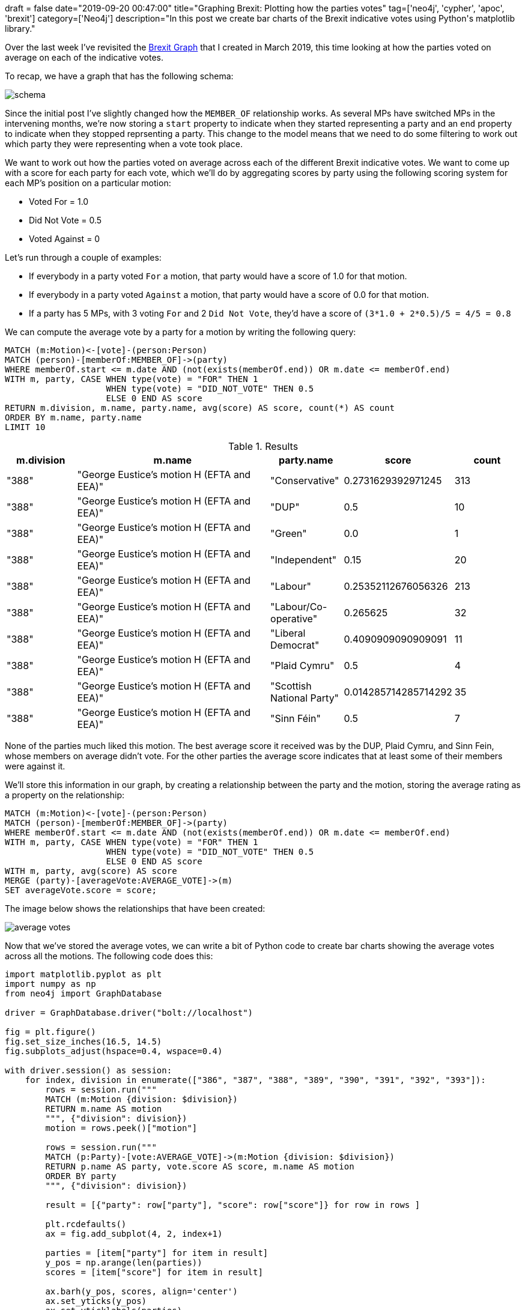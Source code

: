 +++
draft = false
date="2019-09-20 00:47:00"
title="Graphing Brexit: Plotting how the parties votes"
tag=['neo4j', 'cypher', 'apoc', 'brexit']
category=['Neo4j']
description="In this post we create bar charts of the Brexit indicative votes using Python's matplotlib library."
+++

Over the last week I've revisited the https://towardsdatascience.com/graphing-brexit-bbe4314cf70[Brexit Graph^] that I created in March 2019, this time looking at how the parties voted on average on each of the indicative votes.

To recap, we have a graph that has the following schema:

image::{{<siteurl>}}/uploads/2019/09/schema.png[]

Since the initial post I've slightly changed how the `MEMBER_OF` relationship works.
As several MPs have switched MPs in the intervening months, we're now storing a `start` property to indicate when they started representing a party and an `end` property to indicate when they stopped reprsenting a party. 
This change to the model means that we need to do some filtering to work out which party they were representing when a vote took place.

We want to work out how the parties voted on average across each of the different Brexit indicative votes.
We want to come up with a score for each party for each vote, which we'll do by aggregating scores by party using the following scoring system for each MP's position on a particular motion:

* Voted For = 1.0
* Did Not Vote = 0.5
* Voted Against = 0

Let's run through a couple of examples:

* If everybody in a party voted `For` a motion, that party would have a score of 1.0 for that motion. 
* If everybody in a party voted `Against` a motion, that party would have a score of 0.0 for that motion. 
* If a party has 5 MPs, with 3 voting `For` and 2 `Did Not Vote`, they'd have a score of `(3*1.0 + 2*0.5)/5 = 4/5 =  0.8`

We can compute the average vote by a party for a motion by writing the following query:

[source,cypher]
----
MATCH (m:Motion)<-[vote]-(person:Person)
MATCH (person)-[memberOf:MEMBER_OF]->(party) 
WHERE memberOf.start <= m.date AND (not(exists(memberOf.end)) OR m.date <= memberOf.end)
WITH m, party, CASE WHEN type(vote) = "FOR" THEN 1 
                    WHEN type(vote) = "DID_NOT_VOTE" THEN 0.5 
                    ELSE 0 END AS score
RETURN m.division, m.name, party.name, avg(score) AS score, count(*) AS count
ORDER BY m.name, party.name
LIMIT 10
----

.Results
[opts="header",cols="1,3,1,1,1"]
|===
| m.division | m.name | party.name | score | count
| "388"      | "George Eustice's motion H (EFTA and EEA)" | "Conservative"            | 0.2731629392971245   | 313   
| "388"      | "George Eustice's motion H (EFTA and EEA)" | "DUP"                     | 0.5                  | 10    
| "388"      | "George Eustice's motion H (EFTA and EEA)" | "Green"                   | 0.0                  | 1     
| "388"      | "George Eustice's motion H (EFTA and EEA)" | "Independent"             | 0.15                 | 20    
| "388"      | "George Eustice's motion H (EFTA and EEA)" | "Labour"                  | 0.25352112676056326  | 213   
| "388"      | "George Eustice's motion H (EFTA and EEA)" | "Labour/Co-operative"     | 0.265625             | 32    
| "388"      | "George Eustice's motion H (EFTA and EEA)" | "Liberal Democrat"        | 0.4090909090909091   | 11    
| "388"      | "George Eustice's motion H (EFTA and EEA)" | "Plaid Cymru"             | 0.5                  | 4     
| "388"      | "George Eustice's motion H (EFTA and EEA)" | "Scottish National Party" | 0.014285714285714292 | 35    
| "388"      | "George Eustice's motion H (EFTA and EEA)" | "Sinn Féin"               | 0.5                  | 7                            
|===

None of the parties much liked this motion. 
The best average score it received was by the DUP, Plaid Cymru, and Sinn Fein, whose members on average didn't vote. 
For the other parties the average score indicates that at least some of their members were against it.

We'll store this information in our graph, by creating a relationship between the party and the motion, storing the average rating as a property on the relationship:

[source,cypher]
----
MATCH (m:Motion)<-[vote]-(person:Person)
MATCH (person)-[memberOf:MEMBER_OF]->(party) 
WHERE memberOf.start <= m.date AND (not(exists(memberOf.end)) OR m.date <= memberOf.end)
WITH m, party, CASE WHEN type(vote) = "FOR" THEN 1 
                    WHEN type(vote) = "DID_NOT_VOTE" THEN 0.5 
                    ELSE 0 END AS score
WITH m, party, avg(score) AS score
MERGE (party)-[averageVote:AVERAGE_VOTE]->(m)
SET averageVote.score = score;
----

The image below shows the relationships that have been created:

image::{{<siteurl>}}/uploads/2019/09/average-votes.svg[]

Now that we've stored the average votes, we can write a bit of Python code to create bar charts showing the average votes across all the motions.
The following code does this:

[source,python]
----
import matplotlib.pyplot as plt
import numpy as np
from neo4j import GraphDatabase

driver = GraphDatabase.driver("bolt://localhost")

fig = plt.figure()
fig.set_size_inches(16.5, 14.5)
fig.subplots_adjust(hspace=0.4, wspace=0.4)

with driver.session() as session:
    for index, division in enumerate(["386", "387", "388", "389", "390", "391", "392", "393"]):
        rows = session.run("""
        MATCH (m:Motion {division: $division})
        RETURN m.name AS motion
        """, {"division": division})
        motion = rows.peek()["motion"]
        
        rows = session.run("""
        MATCH (p:Party)-[vote:AVERAGE_VOTE]->(m:Motion {division: $division})
        RETURN p.name AS party, vote.score AS score, m.name AS motion
        ORDER BY party
        """, {"division": division})

        result = [{"party": row["party"], "score": row["score"]} for row in rows ]

        plt.rcdefaults()
        ax = fig.add_subplot(4, 2, index+1)

        parties = [item["party"] for item in result]
        y_pos = np.arange(len(parties))
        scores = [item["score"] for item in result]

        ax.barh(y_pos, scores, align='center')
        ax.set_yticks(y_pos)
        ax.set_yticklabels(parties)
        ax.invert_yaxis()  

        ax.set_title(motion)

        ax.set_xlim([0,1])
        plt.xticks([0, 0.5, 1], ["Against", "Did Not Vote", "For"])
        
plt.tight_layout()
plt.savefig("images/votes.svg")
plt.close()
----

If we execute this script, we'll see the following charts:

image::{{<siteurl>}}/uploads/2019/09/votes.svg[]

From this diagram we can clearly see that the only indicative vote that Conservative Party members in general voted in favour of was the Mr Baron's Motion B (no deal).
I guess this chart actually foresaw the current composition of the cabinet.

All the parties except for the DUP, Sinn Fein, and the Conservatives on average were in favour of Joanna Cherry's motion L (Revocation to avoid no deal) and Margaret Beckett's motion M (Confirmatory public vote).

Only Labour MPs voted on average in favour of Jeremy Corbyn's motion K (Labour's alternative plan) and Mr Clarke's motion J (Customs union).

Now that we've computed the average vote of each party we can see whether there are people whose average votes correlate more closely with another party than their own.
We'll have a look at that in our next post in the Graphing Brexit series.